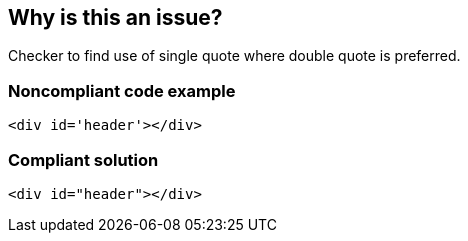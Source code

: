 == Why is this an issue?

Checker to find use of single quote where double quote is preferred.


=== Noncompliant code example

[source,html]
----
<div id='header'></div>
----


=== Compliant solution

[source,html]
----
<div id="header"></div>
----


ifdef::env-github,rspecator-view[]

'''
== Implementation Specification
(visible only on this page)

=== Message

Use double quotes instead of single ones.


'''
== Comments And Links
(visible only on this page)

=== is related to: S1460

endif::env-github,rspecator-view[]

